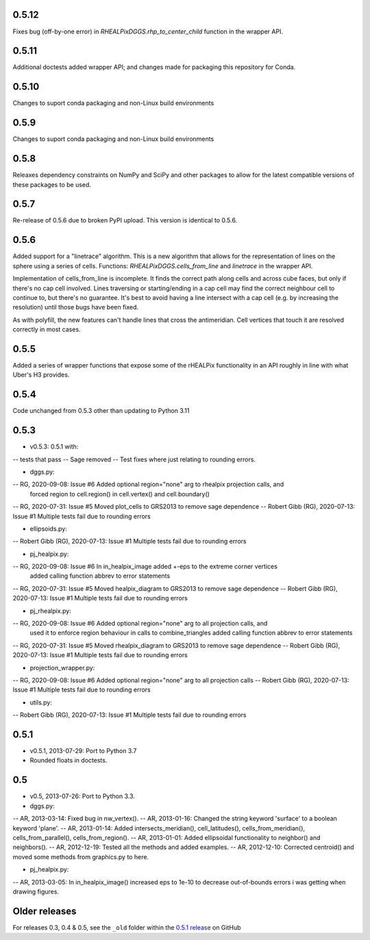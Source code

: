 0.5.12
^^^^^^
Fixes bug (off-by-one error) in `RHEALPixDGGS.rhp_to_center_child` function in the wrapper API.

0.5.11
^^^^^^
Additional doctests added wrapper API; and changes made for packaging this repository for Conda.

0.5.10
^^^^^^
Changes to suport conda packaging and non-Linux build environments

0.5.9
^^^^^
Changes to suport conda packaging and non-Linux build environments

0.5.8
^^^^^
Releaxes dependency constraints on NumPy and SciPy and other packages to allow for the latest compatible versions of these packages to be used.

0.5.7
^^^^^
Re-release of 0.5.6 due to broken PyPI upload. This version is identical to 0.5.6.

0.5.6
^^^^^
Added support for a "linetrace" algorithm. This is a new algorithm that allows for the representation of lines on the sphere using a series of cells. Functions: `RHEALPixDGGS.cells_from_line` and `linetrace` in the wrapper API.

Implementation of cells_from_line is incomplete. It finds the correct path along cells and across cube faces, but only if there's no cap cell involved. Lines traversing or starting/ending in a cap cell may find the correct neighbour cell to continue to, but there's no guarantee. It's best to avoid having a line intersect with a cap cell (e.g. by increasing the resolution) until those bugs have been fixed.

As with polyfill, the new features can't handle lines that cross the antimeridian. Cell vertices that touch it are resolved correctly in most cases.

0.5.5
^^^^^
Added a series of wrapper functions that expose some of the rHEALPix functionality in an API roughly
in line with what Uber's H3 provides.

0.5.4
^^^^^
Code unchanged from 0.5.3 other than updating to Python 3.11

0.5.3
^^^^^
- v0.5.3: 0.5.1 with:
-- tests that pass
-- Sage removed
-- Test fixes where just relating to rounding errors.

- dggs.py:
-- RG, 2020-09-08: Issue #6 Added optional region="none" arg to rhealpix projection calls, and
                            forced region to cell.region() in cell.vertex() and cell.boundary()
-- RG, 2020-07-31: Issue #5 Moved plot_cells to GRS2013 to remove sage dependence
-- Robert Gibb (RG), 2020-07-13: Issue #1 Multiple tests fail due to rounding errors

- ellipsoids.py:
-- Robert Gibb (RG), 2020-07-13: Issue #1 Multiple tests fail due to rounding errors

- pj_healpix.py:
-- RG, 2020-09-08: Issue #6 In in_healpix_image added +-eps to the extreme corner vertices
                            added calling function abbrev to error statements                            
-- RG, 2020-07-31: Issue #5 Moved healpix_diagram to GRS2013 to remove sage dependence
-- Robert Gibb (RG), 2020-07-13: Issue #1 Multiple tests fail due to rounding errors

- pj_rhealpix.py:
-- RG, 2020-09-08: Issue #6 Added optional region="none" arg to all projection calls, and
                            used it to enforce region behaviour in calls to combine_triangles
                            added calling function abbrev to error statements      
-- RG, 2020-07-31: Issue #5 Moved rhealpix_diagram to GRS2013 to remove sage dependence
-- Robert Gibb (RG), 2020-07-13: Issue #1 Multiple tests fail due to rounding errors

- projection_wrapper.py:
-- RG, 2020-09-08: Issue #6 Added optional region="none" arg to all projection calls
-- Robert Gibb (RG), 2020-07-13: Issue #1 Multiple tests fail due to rounding errors

- utils.py:
-- Robert Gibb (RG), 2020-07-13: Issue #1 Multiple tests fail due to rounding errors                                                  

0.5.1
^^^^^
- v0.5.1, 2013-07-29: Port to Python 3.7
- Rounded floats in doctests.

0.5
^^^
- v0.5, 2013-07-26: Port to Python 3.3.

- dggs.py:
-- AR, 2013-03-14: Fixed bug in nw_vertex().
-- AR, 2013-01-16: Changed the string keyword 'surface' to a boolean keyword 'plane'.
-- AR, 2013-01-14: Added intersects_meridian(), cell_latitudes(), cells_from_meridian(), cells_from_parallel(), cells_from_region().
-- AR, 2013-01-01: Added ellipsoidal functionality to neighbor() and neighbors().
-- AR, 2012-12-19: Tested all the methods and added examples.
-- AR, 2012-12-10: Corrected centroid() and moved some methods from graphics.py to here.

- pj_healpix.py:
-- AR, 2013-03-05: In in_healpix_image() increased eps to 1e-10 to decrease out-of-bounds errors i was getting when drawing figures.

Older releases
^^^^^^^^^^^^^^
For releases 0.3, 0.4 & 0.5, see the ``_old`` folder within the `0.5.1 release <https://github.com/manaakiwhenua/rhealpixdggs-py/tree/0.5.1/_old>`_ on GitHub
